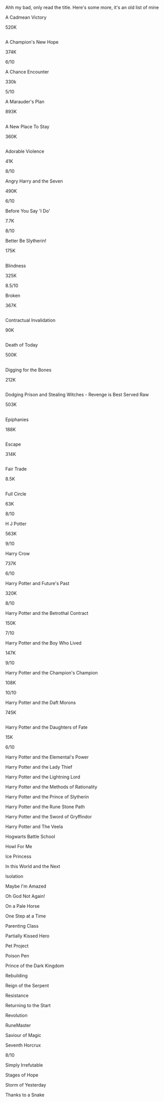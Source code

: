 :PROPERTIES:
:Author: masitech
:Score: 1
:DateUnix: 1584633060.0
:DateShort: 2020-Mar-19
:END:

Ahh my bad, only read the title. Here's some more, it's an old list of mine

A Cadmean Victory

520K

** 
   :PROPERTIES:
   :CUSTOM_ID: section
   :END:
A Champion's New Hope

374K

6/10

A Chance Encounter

330k

5/10

A Marauder's Plan

893K

** 
   :PROPERTIES:
   :CUSTOM_ID: section-1
   :END:
A New Place To Stay

360K

** 
   :PROPERTIES:
   :CUSTOM_ID: section-2
   :END:
Adorable Violence

41K

8/10

Angry Harry and the Seven

490K

6/10

Before You Say 'I Do'

7.7K

8/10

Better Be Slytherin!

175K

** 
   :PROPERTIES:
   :CUSTOM_ID: section-3
   :END:
Blindness

325K

8.5/10

Broken

367K

** 
   :PROPERTIES:
   :CUSTOM_ID: section-4
   :END:
Contractual Invalidation

90K

** 
   :PROPERTIES:
   :CUSTOM_ID: section-5
   :END:
Death of Today

500K

** 
   :PROPERTIES:
   :CUSTOM_ID: section-6
   :END:
Digging for the Bones

212K

** 
   :PROPERTIES:
   :CUSTOM_ID: section-7
   :END:
Dodging Prison and Stealing Witches - Revenge is Best Served Raw

503K

** 
   :PROPERTIES:
   :CUSTOM_ID: section-8
   :END:
Epiphanies

188K

** 
   :PROPERTIES:
   :CUSTOM_ID: section-9
   :END:
Escape

314K

** 
   :PROPERTIES:
   :CUSTOM_ID: section-10
   :END:
Fair Trade

8.5K

** 
   :PROPERTIES:
   :CUSTOM_ID: section-11
   :END:
Full Circle

63K

8/10

H J Potter

563K

9/10

Harry Crow

737K

6/10

Harry Potter and Future's Past

320K

8/10

Harry Potter and the Betrothal Contract

150K

7/10

Harry Potter and the Boy Who Lived

147K

9/10

Harry Potter and the Champion's Champion

108K

10/10

Harry Potter and the Daft Morons

745K

** 
   :PROPERTIES:
   :CUSTOM_ID: section-12
   :END:
Harry Potter and the Daughters of Fate

15K

6/10

Harry Potter and the Elemental's Power

Harry Potter and the Lady Thief

Harry Potter and the Lightning Lord

Harry Potter and the Methods of Rationality

Harry Potter and the Prince of Slytherin

Harry Potter and the Rune Stone Path

Harry Potter and the Sword of Gryffindor

Harry Potter and The Veela

Hogwarts Battle School

Howl For Me

Ice Princess

In this World and the Next

Isolation

Maybe I'm Amazed

Oh God Not Again!

On a Pale Horse

One Step at a Time

Parenting Class

Partially Kissed Hero

Pet Project

Poison Pen

Prince of the Dark Kingdom

Rebuilding

Reign of the Serpent

Resistance

Returning to the Start

Revolution

RuneMaster

Saviour of Magic

Seventh Horcrux

8/10

Simply Irrefutable

Stages of Hope

Storm of Yesterday

Thanks to a Snake